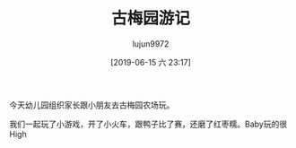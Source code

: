 #+TITLE: 古梅园游记
#+AUTHOR: lujun9972
#+TAGS: 幼儿园
#+DATE: [2019-06-15 六 23:17]
#+LANGUAGE:  zh-CN
#+STARTUP:  inlineimages
#+OPTIONS:  H:6 num:nil toc:t \n:nil ::t |:t ^:nil -:nil f:t *:t <:nil

今天幼儿园组织家长跟小朋友去古梅园农场玩。

我们一起玩了小游戏，开了小火车，跟鸭子比了赛，还磨了红枣糯。Baby玩的很High

[[https://raw.githubusercontent.com/lujun9972/baby/master/幼儿园/images/古梅园1.jpg]]

[[https://raw.githubusercontent.com/lujun9972/baby/master/幼儿园/images/古梅园2.jpg]]

[[https://raw.githubusercontent.com/lujun9972/baby/master/幼儿园/images/古梅园3.jpg]]

[[https://raw.githubusercontent.com/lujun9972/baby/master/幼儿园/images/古梅园4.jpg]]

[[https://raw.githubusercontent.com/lujun9972/baby/master/幼儿园/images/古梅园5.jpg]]

[[https://raw.githubusercontent.com/lujun9972/baby/master/幼儿园/images/古梅园6.jpg]]

